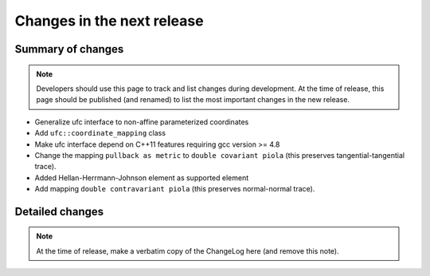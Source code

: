 ===========================
Changes in the next release
===========================


Summary of changes
==================

.. note:: Developers should use this page to track and list changes
          during development. At the time of release, this page should
          be published (and renamed) to list the most important
          changes in the new release.

- Generalize ufc interface to non-affine parameterized coordinates
- Add ``ufc::coordinate_mapping`` class
- Make ufc interface depend on C++11 features requiring gcc version >= 4.8
- Change the mapping ``pullback as metric`` to ``double covariant piola`` (this
  preserves tangential-tangential trace).
- Added Hellan-Herrmann-Johnson element as supported element
- Add mapping ``double contravariant piola`` (this preserves normal-normal
  trace).

Detailed changes
================

.. note:: At the time of release, make a verbatim copy of the
          ChangeLog here (and remove this note).

